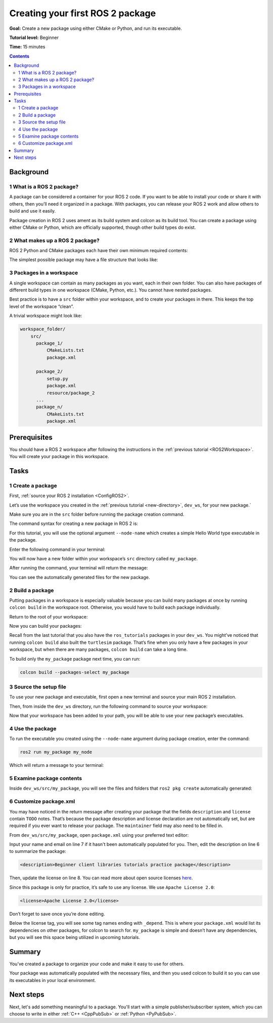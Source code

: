 .. _CreatePkg:

Creating your first ROS 2 package
=================================

**Goal:** Create a new package using either CMake or Python, and run its executable.

**Tutorial level:** Beginner

**Time:** 15 minutes

.. contents:: Contents
   :depth: 2
   :local:

Background
----------

1 What is a ROS 2 package?
^^^^^^^^^^^^^^^^^^^^^^^^^^

A package can be considered a container for your ROS 2 code.
If you want to be able to install your code or share it with others, then you’ll need it organized in a package.
With packages, you can release your ROS 2 work and allow others to build and use it easily.

Package creation in ROS 2 uses ament as its build system and colcon as its build tool.
You can create a package using either CMake or Python, which are officially supported, though other build types do exist.

2 What makes up a ROS 2 package?
^^^^^^^^^^^^^^^^^^^^^^^^^^^^^^^^

ROS 2 Python and CMake packages each have their own minimum required contents:

.. tabs::

   .. group-tab:: CMake

      * ``package.xml`` file containing meta information about the package
      * ``CMakeLists.txt`` file that describes how to build the code within the package

   .. group-tab:: Python

      * ``package.xml`` file containing meta information about the package
      * ``setup.py`` containing instructions for how to install the package
      * ``setup.cfg`` is required when a package has executables, so ``ros2 run`` can find them
      * ``/<package_name>`` - a directory with the same name as your package, used by ROS 2 tools to find your package, contains ``__init__.py``

The simplest possible package may have a file structure that looks like:

.. tabs::

   .. group-tab:: CMake

      .. code-block:: console

        my_package/
             CMakeLists.txt
             package.xml

   .. group-tab:: Python

      .. code-block:: console

        my_package/
              setup.py
              package.xml
              resource/my_package


3 Packages in a workspace
^^^^^^^^^^^^^^^^^^^^^^^^^

A single workspace can contain as many packages as you want, each in their own folder.
You can also have packages of different build types in one workspace (CMake, Python, etc.).
You cannot have nested packages.

Best practice is to have a ``src`` folder within your workspace, and to create your packages in there.
This keeps the top level of the workspace “clean”.

A trivial workspace might look like:

.. code-block:: console

  workspace_folder/
      src/
        package_1/
            CMakeLists.txt
            package.xml

        package_2/
            setup.py
            package.xml
            resource/package_2
        ...
        package_n/
            CMakeLists.txt
            package.xml


Prerequisites
-------------

You should have a ROS 2 workspace after following the instructions in the :ref:`previous tutorial <ROS2Workspace>`.
You will create your package in this workspace.


Tasks
-----

1 Create a package
^^^^^^^^^^^^^^^^^^

First, :ref:`source your ROS 2 installation <ConfigROS2>`.

Let’s use the workspace you created in the :ref:`previous tutorial <new-directory>`, ``dev_ws``, for your new package.`

Make sure you are in the ``src`` folder before running the package creation command.

.. tabs::

   .. group-tab:: Linux

      .. code-block:: console

        cd ~/dev_ws/src

   .. group-tab:: macOS

     .. code-block:: console

       cd ~/dev_ws/src

   .. group-tab:: Windows

     .. code-block:: console

       cd \dev_ws\src

The command syntax for creating a new package in ROS 2 is:

.. tabs::

   .. group-tab:: CMake

      .. code-block:: console

        ros2 pkg create --build-type ament_cmake <package_name>

   .. group-tab:: Python

      .. code-block:: console

        ros2 pkg create --build-type ament_python <package_name>

For this tutorial, you will use the optional argument ``--node-name`` which creates a simple Hello World type executable in the package.

Enter the following command in your terminal:

.. tabs::

   .. group-tab:: CMake

      .. code-block:: console

        ros2 pkg create --build-type ament_cmake --node-name my_node my_package

   .. group-tab:: Python

      .. code-block:: console

        ros2 pkg create --build-type ament_python --node-name my_node my_package

You will now have a new folder within your workspace’s ``src`` directory called ``my_package``.

After running the command, your terminal will return the message:

.. tabs::

   .. group-tab:: CMake

      .. code-block:: console

        going to create a new package
        package name: my_package
        destination directory: /home/user/dev_ws/src
        package format: 3
        version: 0.0.0
        description: TODO: Package description
        maintainer: ['<name> <email>']
        licenses: ['TODO: License declaration']
        build type: ament_cmake
        dependencies: []
        node_name: my_node
        creating folder ./my_package
        creating ./my_package/package.xml
        creating source and include folder
        creating folder ./my_package/src
        creating folder ./my_package/include/my_package
        creating ./my_package/CMakeLists.txt
        creating ./my_package/src/my_node.cpp

   .. group-tab:: Python

      .. code-block:: console

        going to create a new package
        package name: my_package
        destination directory: /home/user/dev_ws/src
        package format: 3
        version: 0.0.0
        description: TODO: Package description
        maintainer: ['<name> <email>']
        licenses: ['TODO: License declaration']
        build type: ament_python
        dependencies: []
        node_name: my_node
        creating folder ./my_package
        creating ./my_package/package.xml
        creating source folder
        creating folder ./my_package/my_package
        creating ./my_package/setup.py
        creating ./my_package/setup.cfg
        creating folder ./my_package/resource
        creating ./my_package/resource/my_package
        creating ./my_package/my_package/__init__.py
        creating folder ./my_package/test
        creating ./my_package/test/test_copyright.py
        creating ./my_package/test/test_flake8.py
        creating ./my_package/test/test_pep257.py
        creating ./my_package/my_package/my_node.py

You can see the automatically generated files for the new package.

2 Build a package
^^^^^^^^^^^^^^^^^

Putting packages in a workspace is especially valuable because you can build many packages at once by running ``colcon build`` in the workspace root.
Otherwise, you would have to build each package individually.

Return to the root of your workspace:

.. tabs::

   .. group-tab:: Linux

      .. code-block:: console

        cd ~/dev_ws

   .. group-tab:: macOS

      .. code-block:: console

        cd ~/dev_ws

   .. group-tab:: Windows

     .. code-block:: console

       cd \dev_ws

Now you can build your packages:

.. tabs::

  .. group-tab:: Linux

    .. code-block:: console

      colcon build

  .. group-tab:: macOS

    .. code-block:: console

      colcon build

  .. group-tab:: Windows

    .. code-block:: console

      colcon build --merge-install

    Windows doesn’t allow long paths, so ``merge-install`` will combine all the paths into the ``install`` directory.

Recall from the last tutorial that you also have the ``ros_tutorials`` packages in your ``dev_ws``.
You might’ve noticed that running ``colcon build`` also built the ``turtlesim`` package.
That’s fine when you only have a few packages in your workspace, but when there are many packages, ``colcon build`` can take a long time.

To build only the ``my_package`` package next time, you can run:

.. code-block:: console

    colcon build --packages-select my_package

3 Source the setup file
^^^^^^^^^^^^^^^^^^^^^^^

To use your new package and executable, first open a new terminal and source your main ROS 2 installation.

Then, from inside the ``dev_ws`` directory, run the following command to source your workspace:

.. tabs::

  .. group-tab:: Linux

    .. code-block:: console

      . install/local_setup.bash

  .. group-tab:: macOS

    .. code-block:: console

      . install/local_setup.bash

  .. group-tab:: Windows

    .. code-block:: console

      call install/local_setup.bat

Now that your workspace has been added to your path, you will be able to use your new package’s executables.

4 Use the package
^^^^^^^^^^^^^^^^^

To run the executable you created using the ``--node-name`` argument during package creation, enter the command:

.. code-block:: console

  ros2 run my_package my_node

Which will return a message to your terminal:

.. tabs::

   .. group-tab:: CMake

      .. code-block:: console

        hello world my_package package

   .. group-tab:: Python

      .. code-block:: console

        Hi from my_package.

5 Examine package contents
^^^^^^^^^^^^^^^^^^^^^^^^^^

Inside ``dev_ws/src/my_package``, you will see the files and folders that ``ros2 pkg create`` automatically generated:

.. tabs::

   .. group-tab:: CMake

      .. code-block:: console

        CMakeLists.txt  include  package.xml  src

      ``my_node.cpp`` is inside the ``src`` directory.
      This is where all your custom C++ nodes will go in the future.

   .. group-tab:: Python

      .. code-block:: console

        my_package  package.xml  resource  setup.cfg  setup.py  test

      ``my_node.py`` is inside the ``my_package`` directory.
      This is where all your custom Python nodes will go in the future.

6 Customize package.xml
^^^^^^^^^^^^^^^^^^^^^^^

You may have noticed in the return message after creating your package that the fields ``description`` and ``license`` contain ``TODO`` notes.
That’s because the package description and license declaration are not automatically set, but are required if you ever want to release your package.
The ``maintainer`` field may also need to be filled in.

From ``dev_ws/src/my_package``, open ``package.xml`` using your preferred text editor:

.. tabs::

   .. group-tab:: CMake

    .. code-block:: xml
     :linenos:

     <?xml version="1.0"?>
     <?xml-model
        href="http://download.ros.org/schema/package_format3.xsd"
        schematypens="http://www.w3.org/2001/XMLSchema"?>
     <package format="3">
      <name>my_package</name>
      <version>0.0.0</version>
      <description>TODO: Package description</description>
      <maintainer email="user@todo.todo">user</maintainer>
      <license>TODO: License declaration</license>

      <buildtool_depend>ament_cmake</buildtool_depend>

      <test_depend>ament_lint_auto</test_depend>
      <test_depend>ament_lint_common</test_depend>

      <export>
        <build_type>ament_cmake</build_type>
      </export>
     </package>

   .. group-tab:: Python

    .. code-block:: xml
     :linenos:

     <?xml version="1.0"?>
     <?xml-model
        href="http://download.ros.org/schema/package_format3.xsd"
        schematypens="http://www.w3.org/2001/XMLSchema"?>
     <package format="3">
      <name>my_package</name>
      <version>0.0.0</version>
      <description>TODO: Package description</description>
      <maintainer email="user@todo.todo">user</maintainer>
      <license>TODO: License declaration</license>

      <test_depend>ament_copyright</test_depend>
      <test_depend>ament_flake8</test_depend>
      <test_depend>ament_pep257</test_depend>
      <test_depend>python3-pytest</test_depend>

      <export>
        <build_type>ament_python</build_type>
      </export>
     </package>

Input your name and email on line 7 if it hasn't been automatically populated for you.
Then, edit the description on line 6 to summarize the package:

.. code-block:: xml

  <description>Beginner client libraries tutorials practice package</description>

Then, update the license on line 8.
You can read more about open source licenses `here <https://opensource.org/licenses/alphabetical>`__.

Since this package is only for practice, it’s safe to use any license. We use ``Apache License 2.0``:

.. code-block:: xml

  <license>Apache License 2.0</license>

Don’t forget to save once you’re done editing.

Below the license tag, you will see some tag names ending with ``_depend``.
This is where your ``package.xml`` would list its dependencies on other packages, for colcon to search for.
``my_package`` is simple and doesn’t have any dependencies, but you will see this space being utilized in upcoming tutorials.

.. tabs::

   .. group-tab:: CMake

      You’re all done for now!

   .. group-tab:: Python

      The ``setup.py`` file contains the same description, maintainer and license fields as ``package.xml``, so you need to set those as well.
      They need to match exactly in both files.
      The version and name (``package_name``) also need to match exactly, and should be automatically populated in both files.

      Open ``setup.py`` with your preferred text editor.

      .. code-block:: python
       :linenos:

       from setuptools import setup

       package_name = 'my_py_pkg'

       setup(
        name=package_name,
        version='0.0.0',
        packages=[package_name],
        data_files=[
            ('share/ament_index/resource_index/packages',
                    ['resource/' + package_name]),
            ('share/' + package_name, ['package.xml']),
          ],
        install_requires=['setuptools'],
        zip_safe=True,
        maintainer='TODO',
        maintainer_email='TODO',
        description='TODO: Package description',
        license='TODO: License declaration',
        tests_require=['pytest'],
        entry_points={
            'console_scripts': [
                    'my_node = my_py_pkg.my_node:main'
            ],
          },
       )

      Edit lines 16-19 to match ``package.xml``.

      Don’t forget to save the file.


Summary
-------

You’ve created a package to organize your code and make it easy to use for others.

Your package was automatically populated with the necessary files, and then you used colcon to build it so you can use its executables in your local environment.

Next steps
----------

Next, let's add something meaningful to a package.
You'll start with a simple publisher/subscriber system, which you can choose to write in either :ref:`C++ <CppPubSub>` or :ref:`Python <PyPubSub>`.
